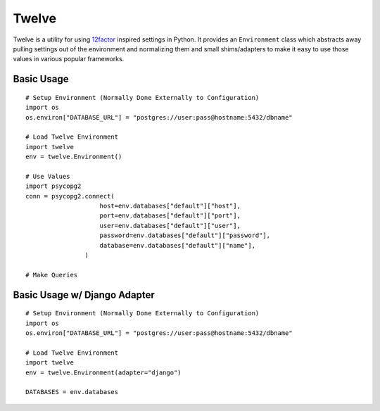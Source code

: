 Twelve
======

Twelve is a utility for using 12factor_ inspired settings in Python. It provides
an ``Environment`` class which abstracts away pulling settings out of the environment
and normalizing them and small shims/adapters to make it easy to use those values
in various popular frameworks.

.. _12factor: http://www.12factor.net/


Basic Usage
-----------

::

    # Setup Environment (Normally Done Externally to Configuration)
    import os
    os.environ["DATABASE_URL"] = "postgres://user:pass@hostname:5432/dbname"

    # Load Twelve Environment
    import twelve
    env = twelve.Environment()

    # Use Values
    import psycopg2
    conn = psycopg2.connect(
                        host=env.databases["default"]["host"],
                        port=env.databases["default"]["port"],
                        user=env.databases["default"]["user"],
                        password=env.databases["default"]["password"],
                        database=env.databases["default"]["name"],
                    )

    # Make Queries


Basic Usage w/ Django Adapter
-----------------------------

::

    # Setup Environment (Normally Done Externally to Configuration)
    import os
    os.environ["DATABASE_URL"] = "postgres://user:pass@hostname:5432/dbname"

    # Load Twelve Environment
    import twelve
    env = twelve.Environment(adapter="django")

    DATABASES = env.databases

